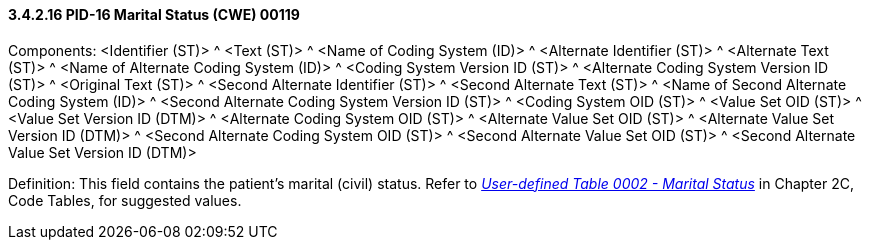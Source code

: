 ==== *3.4.2.16* PID-16 Marital Status (CWE) 00119

Components: <Identifier (ST)> ^ <Text (ST)> ^ <Name of Coding System (ID)> ^ <Alternate Identifier (ST)> ^ <Alternate Text (ST)> ^ <Name of Alternate Coding System (ID)> ^ <Coding System Version ID (ST)> ^ <Alternate Coding System Version ID (ST)> ^ <Original Text (ST)> ^ <Second Alternate Identifier (ST)> ^ <Second Alternate Text (ST)> ^ <Name of Second Alternate Coding System (ID)> ^ <Second Alternate Coding System Version ID (ST)> ^ <Coding System OID (ST)> ^ <Value Set OID (ST)> ^ <Value Set Version ID (DTM)> ^ <Alternate Coding System OID (ST)> ^ <Alternate Value Set OID (ST)> ^ <Alternate Value Set Version ID (DTM)> ^ <Second Alternate Coding System OID (ST)> ^ <Second Alternate Value Set OID (ST)> ^ <Second Alternate Value Set Version ID (DTM)>

Definition: This field contains the patient's marital (civil) status. Refer to file:///E:\V2\v2.9%20final%20Nov%20from%20Frank\V29_CH02C_Tables.docx#HL70002[_User-defined Table 0002 - Marital Status_] in Chapter 2C, Code Tables, for suggested values.

